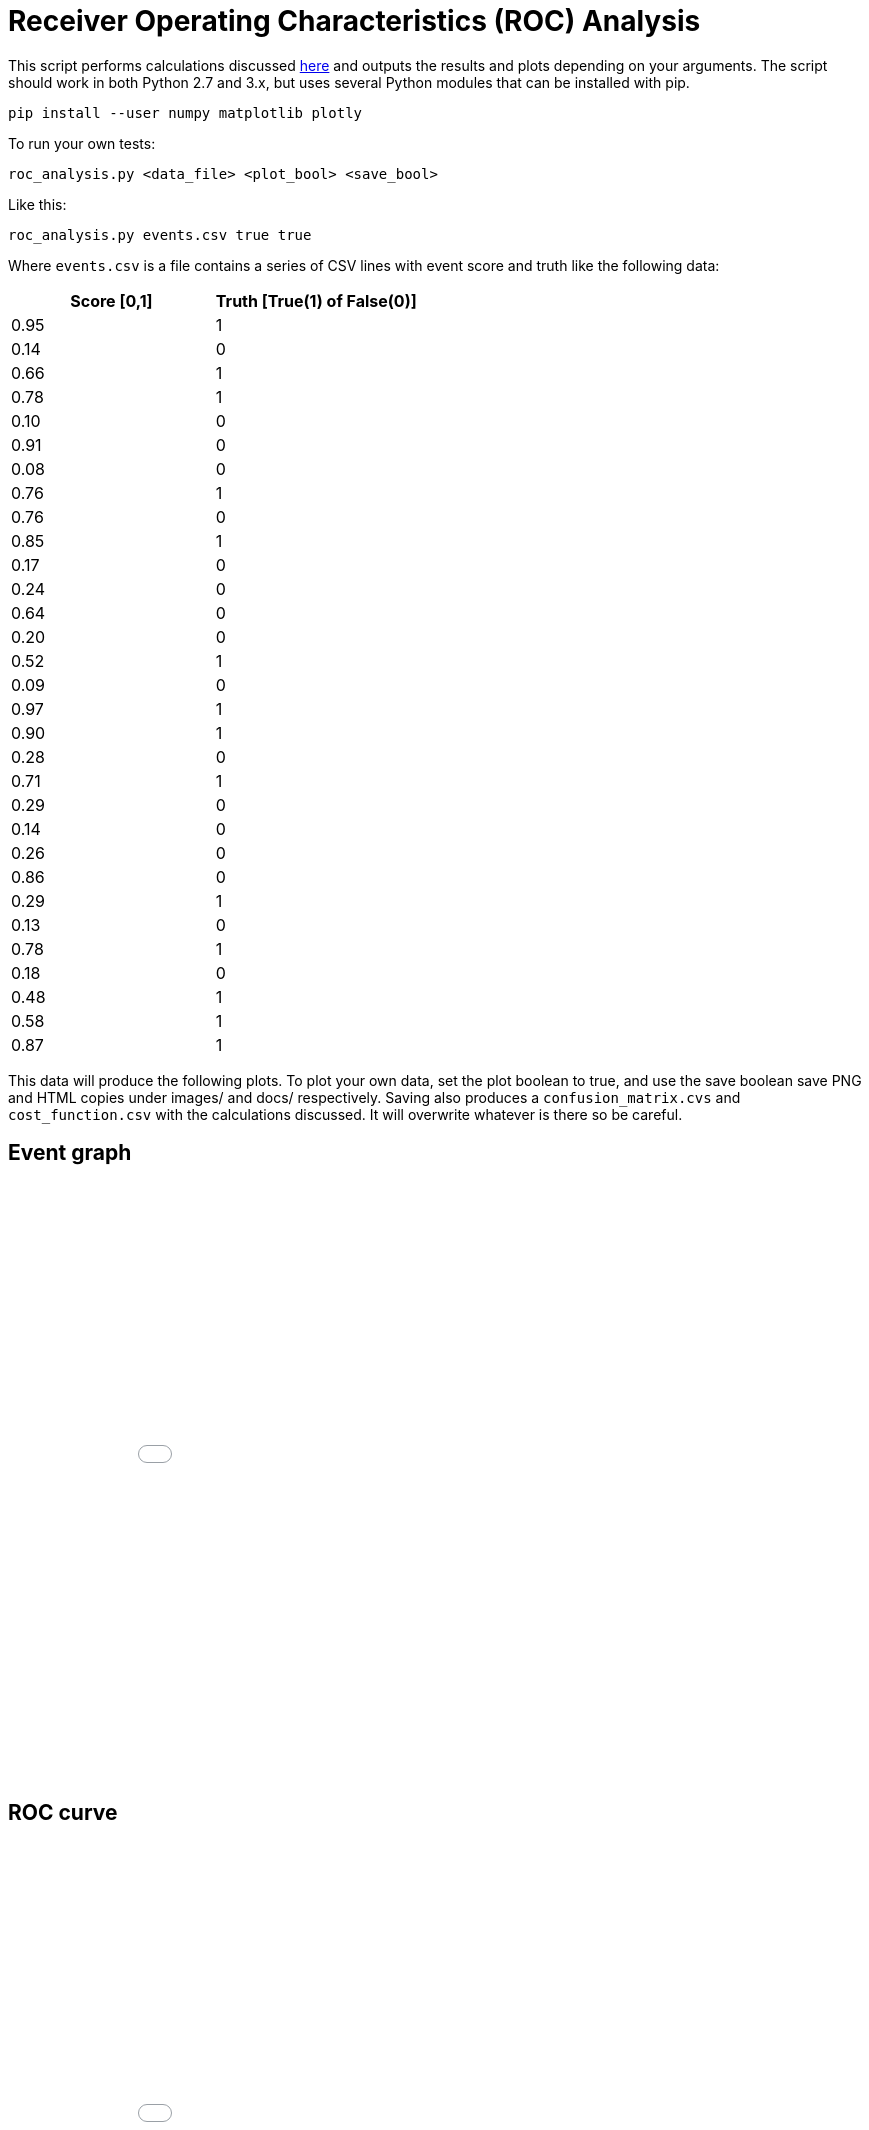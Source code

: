 :source-highlighter: pygments
ifdef::env-github[]
:imagesdir: https://github.com/timcardenuto/ids-scripts/blob/master/roc_analysis/images
endif::[]
ifndef::env-github[]
:imagesdir: images
endif::[]

= Receiver Operating Characteristics (ROC) Analysis

This script performs calculations discussed https://en.wikipedia.org/wiki/Confusion_matrix[here] and outputs the results and plots depending on your arguments. The script should work in both Python 2.7 and 3.x, but uses several Python modules that can be installed with pip.

	pip install --user numpy matplotlib plotly

To run your own tests:

	roc_analysis.py <data_file> <plot_bool> <save_bool>

Like this:

	roc_analysis.py events.csv true true

Where `events.csv` is a file contains a series of CSV lines with event score and truth like the following data:

[cols="^,^", options="header"]
|===
|Score [0,1] |Truth [True(1) of False(0)]

|0.95 |1
|0.14 |0
|0.66 |1
|0.78 |1
|0.10 |0
|0.91 |0
|0.08 |0
|0.76 |1
|0.76 |0
|0.85 |1
|0.17 |0
|0.24 |0
|0.64 |0
|0.20 |0
|0.52 |1
|0.09 |0
|0.97 |1
|0.90 |1
|0.28 |0
|0.71 |1
|0.29 |0
|0.14 |0
|0.26 |0
|0.86 |0
|0.29 |1
|0.13 |0
|0.78 |1
|0.18 |0
|0.48 |1
|0.58 |1
|0.87 |1
|===

This data will produce the following plots. To plot your own data, set the plot boolean to true, and use the save boolean save PNG and HTML copies under images/ and docs/ respectively. Saving also produces a `confusion_matrix.cvs` and `cost_function.csv` with the calculations discussed. It will overwrite whatever is there so be careful.


<<<
== Event graph

ifndef::backend-pdf[]
++++
<iframe width="100%", height="600", src="event_graph.html" name="targetframe" allowTransparency="true" scrolling="no" frameborder="0"> </iframe>
++++
endif::[]
ifdef::backend-pdf[]
image::event_graph.png[]
endif::[]
ifdef::env-github[]
image::event_graph.png[]
endif::[]


<<<
== ROC curve

ifndef::backend-pdf[]
++++
<iframe width="100%", height="600", src="roc_graph.html" name="targetframe" allowTransparency="true" scrolling="no" frameborder="0"> </iframe>
++++
endif::[]
ifdef::backend-pdf[]
image::roc_graph.png[]
endif::[]
ifdef::env-github[]
image::roc_graph.png[]
endif::[]


<<<
== Precision-Recall curve

ifndef::backend-pdf[]
++++
<iframe width="100%", height="600", src="pr_graph.html" name="targetframe" allowTransparency="true" scrolling="no" frameborder="0"> </iframe>
++++
endif::[]
ifdef::backend-pdf[]
image::pr_graph.png[]
endif::[]
ifdef::env-github[]
image::pr_graph.png[]
endif::[]


<<<
== Accuracy curve

ifndef::backend-pdf[]
++++
<iframe width="100%", height="600", src="accuracy_graph.html" name="targetframe" allowTransparency="true" scrolling="no" frameborder="0"> </iframe>
++++
endif::[]
ifdef::backend-pdf[]
image::accuracy_graph.png[]
endif::[]
ifdef::env-github[]
image::accuracy_graph.png[]
endif::[]


